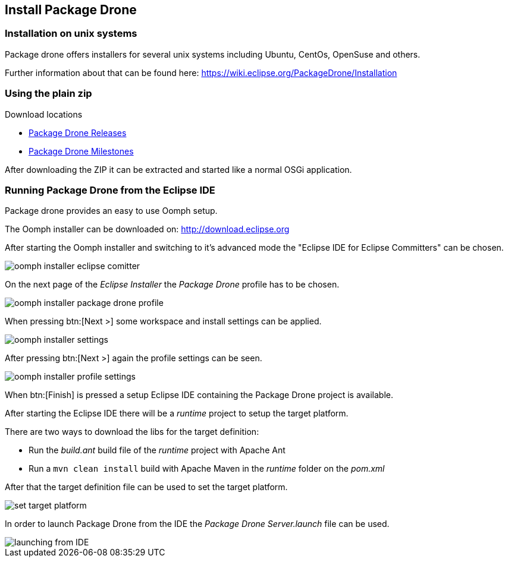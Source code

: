 == Install Package Drone

=== Installation on unix systems

Package drone offers installers for several unix systems including Ubuntu, CentOs, OpenSuse and others.

Further information about that can be found here: https://wiki.eclipse.org/PackageDrone/Installation

=== Using the plain zip

Download locations

* http://download.eclipse.org/package-drone/drops/release/?d[Package Drone Releases]
* http://download.eclipse.org/package-drone/drops/milestone/?d[Package Drone Milestones]

After downloading the ZIP it can be extracted and started like a normal OSGi application.

=== Running Package Drone from the Eclipse IDE

Package drone provides an easy to use Oomph setup.

The Oomph installer can be downloaded on: http://download.eclipse.org

After starting the Oomph installer and switching to it's advanced mode the "Eclipse IDE for Eclipse Committers" can be chosen.

image::./oomph-installer-eclipse-comitter.png[]

On the next page of the _Eclipse Installer_ the _Package Drone_ profile has to be chosen.

image::./oomph-installer-package-drone-profile.png[]

When pressing btn:[Next >] some workspace and install settings can be applied.

image::./oomph-installer-settings.png[]

After pressing btn:[Next >] again the profile settings can be seen.

image::./oomph-installer-profile-settings.png[]

When btn:[Finish] is pressed a setup Eclipse IDE containing the Package Drone project is available.

After starting the Eclipse IDE there will be a _runtime_ project to setup the target platform.

There are two ways to download the libs for the target definition:

* Run the _build.ant_ build file of the _runtime_ project with Apache Ant
* Run a `mvn clean install` build with Apache Maven in the _runtime_ folder on the _pom.xml_

After that the target definition file can be used to set the target platform.

image::./set-target-platform.png[]

In order to launch Package Drone from the IDE the _Package Drone Server.launch_ file can be used.

image::./launching-from-IDE.png[]


